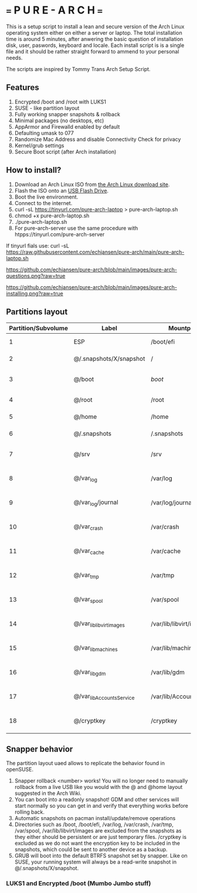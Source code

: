 * === P U R E - A R C H ===
This is a setup script to install a lean and secure version of the Arch Linux operating system either on either a server or laptop.
The total installation time is around 5 minutes, after anwering the basic question of installation disk, user, paswords, keyboard and locale.
Each install script is is a single file and it should be rather straight forward to ammend to your personal needs.

The scripts are inspired by Tommy Trans Arch Setup Script.

** Features
1. Encrypted /boot and /root with LUKS1
2. SUSE - like partition layout
3. Fully working snapper snapshots & rollback
4. Minimal packages (no desktops, etc)
5. AppArmor and Firewalld enabled by default
6. Defaulting umask to 077
7. Randomize Mac Address and disable Connectivity Check for privacy
8. Kernel/grub settings
9. Secure Boot script (after Arch installation)

** How to install?
1. Download an Arch Linux ISO from [[https://archlinux.org/download/][the Arch Linux download site]].
2. Flash the ISO onto an [[https://wiki.archlinux.org/index.php/USB_flash_installation_medium][USB Flash Drive]].
3. Boot the live environment.
4. Connect to the internet.
5. curl -sL https://tinyurl.com/pure-arch-laptop > pure-arch-laptop.sh
6. chmod +x pure-arch-laptop.sh
7. ./pure-arch-laptop.sh
8. For pure-arch-server use the same procedure with htpps://tinyurl.com/pure-arch-server
   
If tinyurl fials use: curl -sL https://raw.githubusercontent.com/echjansen/pure-arch/main/pure-arch-laptop.sh

[[https://github.com/echjansen/pure-arch/blob/main/images/pure-arch-questions.png?raw=true]]

[[https://github.com/echjansen/pure-arch/blob/main/images/pure-arch-installing.png?raw=true]]

** Partitions layout

| Partition/Subvolume | Label                        | Mountpoint               | Notes                       |
|---------------------|------------------------------|--------------------------|-----------------------------|
| 1                   | ESP                          | /boot/efi                | Unencrypted FAT32           |
| 2                   | @/.snapshots/X/snapshot      | /                        | Encrypted BTRFS             |
| 3                   | @/boot                       | /boot/                   | Encrypted BTRFS (nodatacow) |
| 4                   | @/root                       | /root                    | Encrypted BTRFS             |
| 5                   | @/home                       | /home                    | Encrypted BTRFS             |
| 6                   | @/.snapshots                 | /.snapshots              | Encrypted BTRFS             |
| 7                   | @/srv                        | /srv                     | Encrypted BTRFS (nodatacow) |
| 8                   | @/var_log                    | /var/log                 | Encrypted BTRFS (nodatacow) |
| 9                   | @/var_log/journal            | /var/log/journal         | Encrypted BTRFS (nodatacow) |
| 10                  | @/var_crash                  | /var/crash               | Encrypted BTRFS (nodatacow) |
| 11                  | @/var_cache                  | /var/cache               | Encrypted BTRFS (nodatacow) |
| 12                  | @/var_tmp                    | /var/tmp                 | Encrypted BTRFS (nodatacow) |
| 13                  | @/var_spool                  | /var/spool               | Encrypted BTRFS (nodatacow) |
| 14                  | @/var_lib_libvirt_images     | /var/lib/libvirt/images  | Encrypted BTRFS (nodatacow) |
| 15                  | @/var_lib_machines           | /var/lib/machines        | Encrypted BTRFS (nodatacow) |
| 16                  | @/var_lib_gdm                | /var/lib/gdm             | Encrypted BTRFS (nodatacow) |
| 17                  | @/var_lib_AccountsService    | /var/lib/AccountsService | Encrypted BTRFS (nodatacow) |
| 18                  | @/cryptkey                   | /cryptkey                | Encrypted BTRFS (nodatacow) |

** Snapper behavior
The partition layout uaed allows to replicate the behavior found in openSUSE.
1. Snapper rollback <number> works! You will no longer need to manually rollback from a live USB like you would with the @ and @home layout suggested in the Arch Wiki.
2. You can boot into a readonly snapshot! GDM and other services will start normally so you can get in and verify that everything works before rolling back.
3. Automatic snapshots on pacman install/update/remove operations
4. Directories such as /boot, /boot/efi, /var/log, /var/crash, /var/tmp, /var/spool, /var/lib/libvirt/images are excluded from the snapshots as they either should be persistent or are just temporary files. /cryptkey is excluded as we do not want the encryption key to be included in the snapshots, which could be sent to another device as a backup.
5. GRUB will boot into the default BTRFS snapshot set by snapper. Like on SUSE, your running system will always be a read-write snapshot in @/.snapshots/X/snapshot.

*** LUKS1 and Encrypted /boot (Mumbo Jumbo stuff)
